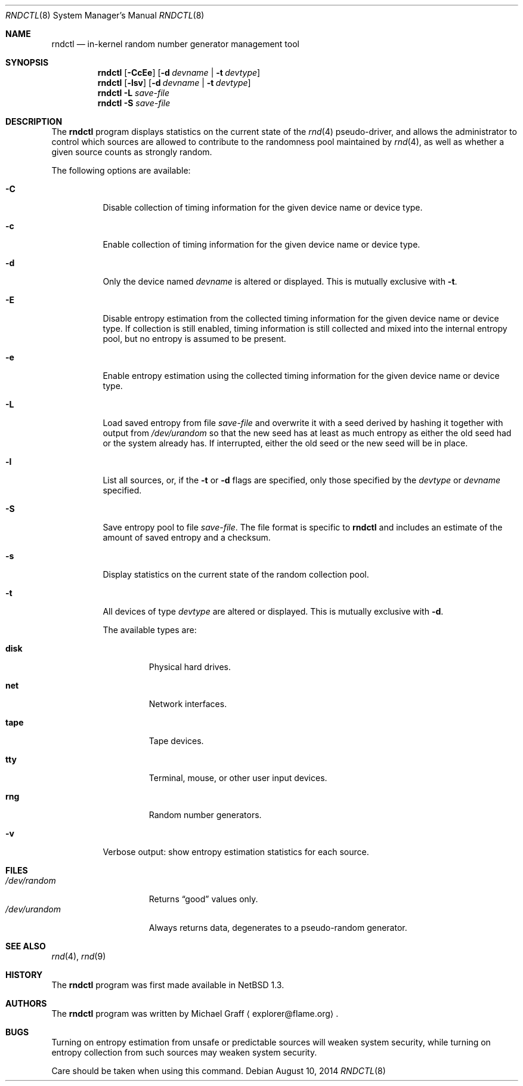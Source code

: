 .\"	$NetBSD: rndctl.8,v 1.22.26.1 2019/12/17 12:45:30 martin Exp $
.\"
.\" Copyright (c) 1997 Michael Graff
.\" All rights reserved.
.\"
.\" Redistribution and use in source and binary forms, with or without
.\" modification, are permitted provided that the following conditions
.\" are met:
.\" 1. Redistributions of source code must retain the above copyright
.\"    notice, this list of conditions and the following disclaimer.
.\" 2. Redistributions in binary form must reproduce the above copyright
.\"    notice, this list of conditions and the following disclaimer in the
.\"    documentation and/or other materials provided with the distribution.
.\" 3. The name of the author may not be used to endorse or promote products
.\"    derived from this software without specific prior written permission.
.\"
.\" THIS SOFTWARE IS PROVIDED BY THE AUTHOR ``AS IS'' AND ANY EXPRESS OR
.\" IMPLIED WARRANTIES, INCLUDING, BUT NOT LIMITED TO, THE IMPLIED WARRANTIES
.\" OF MERCHANTABILITY AND FITNESS FOR A PARTICULAR PURPOSE ARE DISCLAIMED.
.\" IN NO EVENT SHALL THE AUTHOR BE LIABLE FOR ANY DIRECT, INDIRECT,
.\" INCIDENTAL, SPECIAL, EXEMPLARY, OR CONSEQUENTIAL DAMAGES (INCLUDING,
.\" BUT NOT LIMITED TO, PROCUREMENT OF SUBSTITUTE GOODS OR SERVICES;
.\" LOSS OF USE, DATA, OR PROFITS; OR BUSINESS INTERRUPTION) HOWEVER CAUSED
.\" AND ON ANY THEORY OF LIABILITY, WHETHER IN CONTRACT, STRICT LIABILITY,
.\" OR TORT (INCLUDING NEGLIGENCE OR OTHERWISE) ARISING IN ANY WAY
.\" OUT OF THE USE OF THIS SOFTWARE, EVEN IF ADVISED OF THE POSSIBILITY OF
.\" SUCH DAMAGE.
.\"
.Dd August 10, 2014
.Dt RNDCTL 8
.Os
.Sh NAME
.Nm rndctl
.Nd in-kernel random number generator management tool
.Sh SYNOPSIS
.Nm
.Op Fl CcEe
.Op Fl d Ar devname | Fl t Ar devtype
.Nm
.Op Fl lsv
.Op Fl d Ar devname | Fl t Ar devtype
.Nm
.Fl L Ar save-file
.Nm
.Fl S Ar save-file
.Sh DESCRIPTION
The
.Nm
program displays statistics on the current state of the
.Xr rnd 4
pseudo-driver, and allows the administrator to control which sources
are allowed to contribute to the randomness pool maintained by
.Xr rnd 4 ,
as well as whether a given source counts as strongly random.
.Pp
The following options are available:
.Bl -tag -width 123456
.It Fl C
Disable collection of timing information for the given
device name or device type.
.It Fl c
Enable collection of timing information for the given
device name or device type.
.It Fl d
Only the device named
.Ar devname
is altered or displayed.
This is mutually exclusive with
.Fl t .
.It Fl E
Disable entropy estimation from the collected timing information for
the given device name or device type.
If collection is still enabled, timing information is still
collected and mixed into the internal entropy pool,
but no entropy is assumed to be present.
.It Fl e
Enable entropy estimation using the collected timing information
for the given device name or device type.
.It Fl L
Load saved entropy from file
.Ar save-file
and overwrite it with a seed derived by hashing it together with output
from
.Pa /dev/urandom
so that the new seed has at least as much entropy as either the old
seed had or the system already has.
If interrupted, either the old seed or the new seed will be in place.
.It Fl l
List all sources, or, if the
.Fl t
or
.Fl d
flags are specified, only those specified by the
.Ar devtype
or
.Ar devname
specified.
.It Fl S
Save entropy pool to file
.Ar save-file .
The file format is specific to
.Nm
and includes an estimate of the amount of saved entropy and a checksum.
.It Fl s
Display statistics on the current state of the random collection pool.
.It Fl t
All devices of type
.Ar devtype
are altered or displayed.
This is mutually exclusive with
.Fl d .
.Pp
The available types are:
.Bl -tag -width "diskx"
.It Ic disk
Physical hard drives.
.It Ic net
Network interfaces.
.It Ic tape
Tape devices.
.It Ic tty
Terminal, mouse, or other user input devices.
.It Ic rng
Random number generators.
.El
.It Fl v
Verbose output: show entropy estimation statistics for each source.
.El
.Sh FILES
.Bl -tag -width /dev/urandomx -compact
.It Pa /dev/random
Returns
.Dq good
values only.
.It Pa /dev/urandom
Always returns data, degenerates to a pseudo-random generator.
.El
.Sh SEE ALSO
.Xr rnd 4 ,
.Xr rnd 9
.Sh HISTORY
The
.Nm
program was first made available in
.Nx 1.3 .
.Sh AUTHORS
The
.Nm
program was written by
.An Michael Graff
.Aq explorer@flame.org .
.Sh BUGS
Turning on entropy estimation from unsafe or predictable sources will
weaken system security, while turning on entropy collection from such
sources may weaken system security.
.Pp
Care should be taken when using this command.
